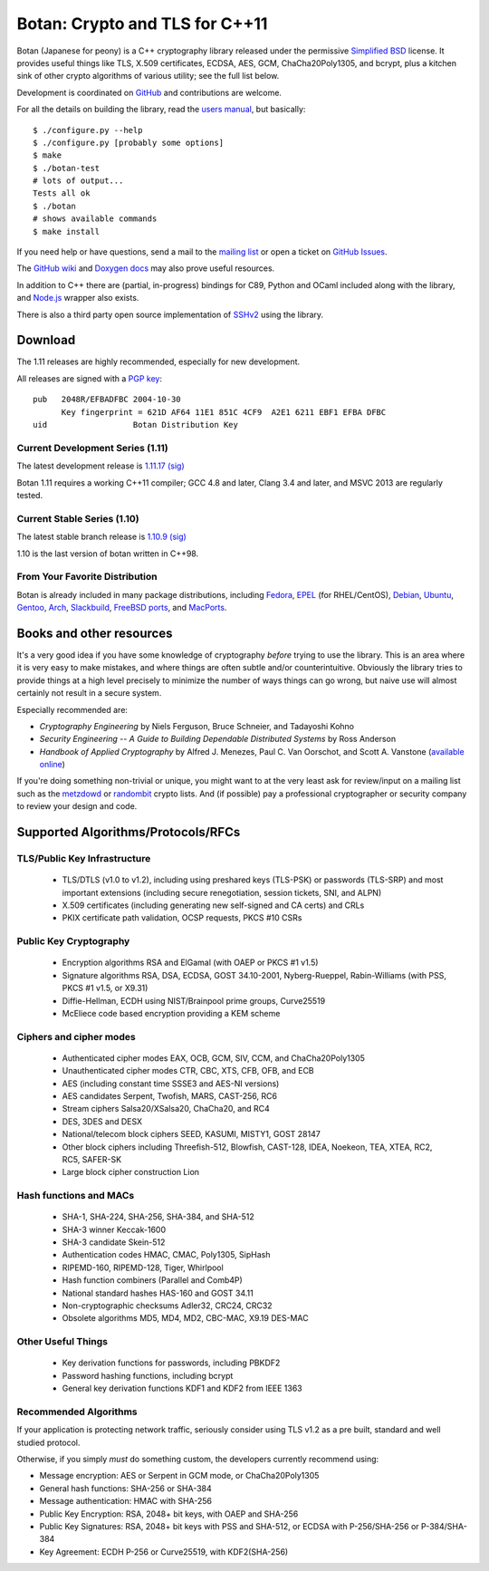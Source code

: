 Botan: Crypto and TLS for C++11
========================================

Botan (Japanese for peony) is a C++ cryptography library
released under the permissive
`Simplified BSD <http://botan.randombit.net/license.txt>`_ license.
It provides useful things like TLS, X.509 certificates, ECDSA, AES,
GCM, ChaCha20Poly1305, and bcrypt, plus a kitchen sink of other crypto
algorithms of various utility; see the full list below.

Development is coordinated on `GitHub <https://github.com/randombit/botan>`_
and contributions are welcome.

.. highlight:: none

For all the details on building the library, read the
`users manual <http://botan.randombit.net/manual>`_, but basically::

  $ ./configure.py --help
  $ ./configure.py [probably some options]
  $ make
  $ ./botan-test
  # lots of output...
  Tests all ok
  $ ./botan
  # shows available commands
  $ make install

If you need help or have questions, send a mail to the
`mailing list <http://lists.randombit.net/mailman/listinfo/botan-devel/>`_
or open a ticket on
`GitHub Issues <https://github.com/randombit/botan/issues>`_.

The `GitHub wiki <https://github.com/randombit/botan/wiki>`_
and `Doxygen docs <https://botan.randombit.net/doxygen>`_
may also prove useful resources.

In addition to C++ there are (partial, in-progress) bindings for C89,
Python and OCaml included along with the library, and
`Node.js <https://github.com/justinfreitag/node-botan>`_ wrapper also
exists.

There is also a third party open source implementation of
`SSHv2 <https://github.com/cdesjardins/cppssh>`_ using the library.

.. image:: https://travis-ci.org/randombit/botan.svg?branch=master
    :target: https://travis-ci.org/randombit/botan

.. image:: https://ci.appveyor.com/api/projects/status/n9f94dljd03j2lce?svg=true
    :target: https://ci.appveyor.com/project/randombit/botan/branch/master

.. image:: https://botan-ci.kullo.net/badge/build
    :target: https://botan-ci.kullo.net/

.. image:: https://botan-ci.kullo.net/badge/tests
    :target: https://botan-ci.kullo.net/

.. image:: https://coveralls.io/repos/randombit/botan/badge.svg?branch=master
    :target: https://coveralls.io/r/randombit/botan?branch=master

Download
^^^^^^^^^^^^^^^^^^^^^^^^^^^^^^^^^^^^^^^^

The 1.11 releases are highly recommended, especially for new development.

All releases are signed with a
`PGP key <http://botan.randombit.net/pgpkey.txt>`_::

  pub   2048R/EFBADFBC 2004-10-30
        Key fingerprint = 621D AF64 11E1 851C 4CF9  A2E1 6211 EBF1 EFBA DFBC
  uid                  Botan Distribution Key

Current Development Series (1.11)
----------------------------------------

The latest development release is
`1.11.17 <http://botan.randombit.net/releases/Botan-1.11.17.tgz>`_
`(sig) <http://botan.randombit.net/releases/Botan-1.11.17.tgz.asc>`_

Botan 1.11 requires a working C++11 compiler; GCC 4.8 and later,
Clang 3.4 and later, and MSVC 2013 are regularly tested.

Current Stable Series (1.10)
----------------------------------------

The latest stable branch release is
`1.10.9 <http://botan.randombit.net/releases/Botan-1.10.9.tgz>`_
`(sig) <http://botan.randombit.net/releases/Botan-1.10.9.tgz.asc>`_

1.10 is the last version of botan written in C++98.

From Your Favorite Distribution
----------------------------------------

Botan is already included in many package distributions, including
`Fedora <https://admin.fedoraproject.org/pkgdb/packages/botan>`_,
`EPEL <http://dl.fedoraproject.org/pub/epel/7/SRPMS/repoview/botan.html>`_ (for RHEL/CentOS),
`Debian <http://packages.debian.org/search?keywords=libbotan>`_,
`Ubuntu <http://packages.ubuntu.com/search?keywords=botan>`_,
`Gentoo <http://packages.gentoo.org/package/botan>`_,
`Arch <http://www.archlinux.org/packages/community/x86_64/botan/>`_,
`Slackbuild <http://slackbuilds.org/result/?search=Botan>`_,
`FreeBSD ports <http://www.freshports.org/security/botan110>`_, and
`MacPorts <http://www.macports.org/ports.php?by=name&substr=botan>`_.

Books and other resources
^^^^^^^^^^^^^^^^^^^^^^^^^^^^^^^^^^^^^^^^

It's a very good idea if you have some knowledge of cryptography
*before* trying to use the library. This is an area where it is very
easy to make mistakes, and where things are often subtle and/or
counterintuitive. Obviously the library tries to provide things at a
high level precisely to minimize the number of ways things can go
wrong, but naive use will almost certainly not result in a secure
system.

Especially recommended are:

- *Cryptography Engineering*
  by Niels Ferguson, Bruce Schneier, and Tadayoshi Kohno

- *Security Engineering -- A Guide to Building Dependable Distributed Systems*
  by Ross Anderson

- *Handbook of Applied Cryptography*
  by Alfred J. Menezes, Paul C. Van Oorschot, and Scott A. Vanstone
  (`available online <http://www.cacr.math.uwaterloo.ca/hac/>`_)

If you're doing something non-trivial or unique, you might want to at
the very least ask for review/input on a mailing list such as the
`metzdowd <http://www.metzdowd.com/mailman/listinfo/cryptography>`_ or
`randombit <http://lists.randombit.net/mailman/listinfo/cryptography>`_
crypto lists. And (if possible) pay a professional cryptographer or
security company to review your design and code.

Supported Algorithms/Protocols/RFCs
^^^^^^^^^^^^^^^^^^^^^^^^^^^^^^^^^^^^^^^^

TLS/Public Key Infrastructure
----------------------------------------

  * TLS/DTLS (v1.0 to v1.2), including using preshared keys (TLS-PSK)
    or passwords (TLS-SRP) and most important extensions (including
    secure renegotiation, session tickets, SNI, and ALPN)
  * X.509 certificates (including generating new self-signed and CA
    certs) and CRLs
  * PKIX certificate path validation, OCSP requests, PKCS #10 CSRs

Public Key Cryptography
----------------------------------------

  * Encryption algorithms RSA and ElGamal (with OAEP or PKCS #1 v1.5)
  * Signature algorithms RSA, DSA, ECDSA, GOST 34.10-2001, Nyberg-Rueppel,
    Rabin-Williams (with PSS, PKCS #1 v1.5, or X9.31)
  * Diffie-Hellman, ECDH using NIST/Brainpool prime groups, Curve25519
  * McEliece code based encryption providing a KEM scheme

Ciphers and cipher modes
----------------------------------------

  * Authenticated cipher modes EAX, OCB, GCM, SIV, CCM, and ChaCha20Poly1305
  * Unauthenticated cipher modes CTR, CBC, XTS, CFB, OFB, and ECB
  * AES (including constant time SSSE3 and AES-NI versions)
  * AES candidates Serpent, Twofish, MARS, CAST-256, RC6
  * Stream ciphers Salsa20/XSalsa20, ChaCha20, and RC4
  * DES, 3DES and DESX
  * National/telecom block ciphers SEED, KASUMI, MISTY1, GOST 28147
  * Other block ciphers including Threefish-512, Blowfish, CAST-128, IDEA,
    Noekeon, TEA, XTEA, RC2, RC5, SAFER-SK
  * Large block cipher construction Lion

Hash functions and MACs
----------------------------------------

  * SHA-1, SHA-224, SHA-256, SHA-384, and SHA-512
  * SHA-3 winner Keccak-1600
  * SHA-3 candidate Skein-512
  * Authentication codes HMAC, CMAC, Poly1305, SipHash
  * RIPEMD-160, RIPEMD-128, Tiger, Whirlpool
  * Hash function combiners (Parallel and Comb4P)
  * National standard hashes HAS-160 and GOST 34.11
  * Non-cryptographic checksums Adler32, CRC24, CRC32
  * Obsolete algorithms MD5, MD4, MD2, CBC-MAC, X9.19 DES-MAC

Other Useful Things
----------------------------------------

  * Key derivation functions for passwords, including PBKDF2
  * Password hashing functions, including bcrypt
  * General key derivation functions KDF1 and KDF2 from IEEE 1363

Recommended Algorithms
----------------------------------------

If your application is protecting network traffic, seriously consider
using TLS v1.2 as a pre built, standard and well studied protocol.

Otherwise, if you simply *must* do something custom, the developers
currently recommend using:

* Message encryption: AES or Serpent in GCM mode, or ChaCha20Poly1305

* General hash functions: SHA-256 or SHA-384

* Message authentication: HMAC with SHA-256

* Public Key Encryption: RSA, 2048+ bit keys, with OAEP and SHA-256

* Public Key Signatures: RSA, 2048+ bit keys with PSS and SHA-512,
  or ECDSA with P-256/SHA-256 or P-384/SHA-384

* Key Agreement: ECDH P-256 or Curve25519, with KDF2(SHA-256)
